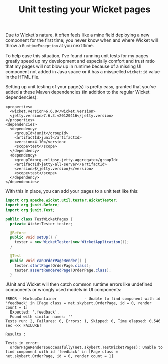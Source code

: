 #+TITLE: Unit testing your Wicket pages

Due to Wicket's nature, it often feels like a mine field deploying a
new component for the first time; you never know when and where
Wicket will throw a =RuntimeException= at you next time.

To help ease this situation, I've found running unit tests for my
pages greatly speed up my development and especially comfort and
trust ratio that my pages will not blow up in runtime because of a
missing UI component not added in Java space or it has a misspelled
=wicket:id= value in the HTML file.

Setting up unit testing of your page(s) is pretty easy, granted that
you've added a these Maven dependencies (in addition to the regular
Wicket dependencies):
#+begin_src nxml
  <properties>
    <wicket.version>6.6.0</wicket.version>
    <jetty.version>7.6.3.v20120416</jetty.version>
  </properties>
  <dependencies>
    <dependency>
      <groupId>junit</groupId>
      <artifactId>junit</artifactId>
      <version>4.10</version>
      <scope>test</scope>
    </dependency>
    <dependency>
      <groupId>org.eclipse.jetty.aggregate</groupId>
      <artifactId>jetty-all-server</artifactId>
      <version>${jetty.version}</version>
      <scope>test</scope>
    </dependency>
  </dependencies>
#+end_src

With this in place, you can add your pages to a unit test like this:

#+begin_src java
import org.apache.wicket.util.tester.WicketTester;
import org.junit.Before;
import org.junit.Test;

public class TestWicketPages {
  private WicketTester tester;

  @Before
  public void setUp() {
    tester = new WicketTester(new WicketApplication());
  }

  @Test
  public void canOrderPageRender() {
    tester.startPage(OrderPage.class);
    tester.assertRenderedPage(OrderPage.class);
  }

#+end_src

JUnit and Wicket will then catch common runtime errors like undefined
components or wrongly used models in UI components:

#+begin_src text
ERROR - MarkupContainer            - Unable to find component with id 'feedback' in [Page class = net.skybert.OrderPage, id = 0, render count = 1]
  Expected: '.feedback'.
  Found with similar names: ''
Tests run: 2, Failures: 0, Errors: 1, Skipped: 0, Time elapsed: 0.546 sec <<< FAILURE!

Results :

Tests in error: 
  orderPageRendersSuccessfully(net.skybert.TestWicketPages): Unable to find component with id 'feedback' in [Page class = net.skybert.OrderPage, id = 0, render count = 1]
#+end_src
